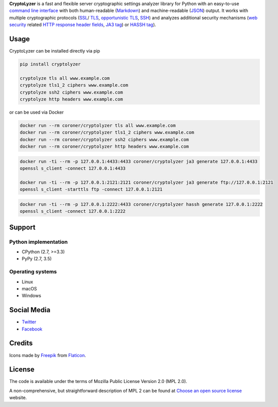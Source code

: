 **CryptoLyzer** is a fast and flexible server cryptographic settings analyzer library for Python with an easy-to-use
`command line interface <https://en.wikipedia.org/wiki/Command-line_interface>`__ with both human-readable
(`Markdown <https://en.wikipedia.org/wiki/Markdown>`__) and
machine-readable (`JSON <https://en.wikipedia.org/wiki/JSON>`__) output.  It works with multiple cryptographic protocols
(`SSL <https://en.wikipedia.org/wiki/Transport_Layer_Security#SSL_1.0,_2.0,_and_3.0>`__/
`TLS <https://en.wikipedia.org/wiki/Transport_Layer_Security>`__,
`opportunistic TLS <https://en.wikipedia.org/wiki/Opportunistic_TLS>`__,
`SSH <https://en.wikipedia.org/wiki/Secure_Shell>`__) and analyzes additional security mechanisms
(`web security <https://infosec.mozilla.org/guidelines/web_security>`__ related
`HTTP response header fields <https://en.wikipedia.org/wiki/List_of_HTTP_header_fields#Response_fields>`__,
`JA3 tag <https://engineering.salesforce.com/tls-fingerprinting-with-ja3-and-ja3s-247362855967>`__) or `HASSH
tag <https://engineering.salesforce.com/open-sourcing-hassh-abed3ae5044c/>`__).

Usage
-----

CryptoLyzer can be installed directly via pip

.. code:: shell

   pip install cryptolyzer

   cryptolyze tls all www.example.com
   cryptolyze tls1_2 ciphers www.example.com
   cryptolyze ssh2 ciphers www.example.com
   cryptolyze http headers www.example.com

or can be used via Docker

.. code:: shell

   docker run --rm coroner/cryptolyzer tls all www.example.com
   docker run --rm coroner/cryptolyzer tls1_2 ciphers www.example.com
   docker run --rm coroner/cryptolyzer ssh2 ciphers www.example.com
   docker run --rm coroner/cryptolyzer http headers www.example.com

.. code:: shell

   docker run -ti --rm -p 127.0.0.1:4433:4433 coroner/cryptolyzer ja3 generate 127.0.0.1:4433
   openssl s_client -connect 127.0.0.1:4433

   docker run -ti --rm -p 127.0.0.1:2121:2121 coroner/cryptolyzer ja3 generate ftp://127.0.0.1:2121
   openssl s_client -starttls ftp -connect 127.0.0.1:2121

.. code:: shell

   docker run -ti --rm -p 127.0.0.1:2222:4433 coroner/cryptolyzer hassh generate 127.0.0.1:2222
   openssl s_client -connect 127.0.0.1:2222

Support
-------

Python implementation
^^^^^^^^^^^^^^^^^^^^^

* CPython (2.7, >=3.3)
* PyPy (2.7, 3.5)

Operating systems
^^^^^^^^^^^^^^^^^

* Linux
* macOS
* Windows

Social Media
------------

* `Twitter <https://twitter.com/CryptoLyzer>`__
* `Facebook <https://www.facebook.com/cryptolyzer>`__

Credits
-------

Icons made by `Freepik <https://www.flaticon.com/authors/freepik>`__ from `Flaticon <https://www.flaticon.com/>`__.

License
-------

The code is available under the terms of Mozilla Public License Version 2.0 (MPL 2.0).

A non-comprehensive, but straightforward description of MPL 2 can be found at
`Choose an open source license <https://choosealicense.com/licenses#mpl-2.0>`__ website.
